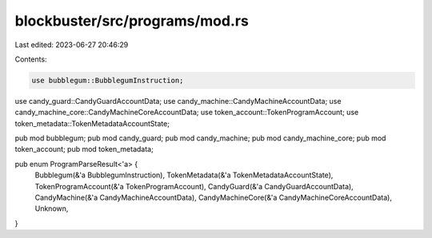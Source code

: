 blockbuster/src/programs/mod.rs
===============================

Last edited: 2023-06-27 20:46:29

Contents:

.. code-block:: rs

    use bubblegum::BubblegumInstruction;
use candy_guard::CandyGuardAccountData;
use candy_machine::CandyMachineAccountData;
use candy_machine_core::CandyMachineCoreAccountData;
use token_account::TokenProgramAccount;
use token_metadata::TokenMetadataAccountState;

pub mod bubblegum;
pub mod candy_guard;
pub mod candy_machine;
pub mod candy_machine_core;
pub mod token_account;
pub mod token_metadata;

pub enum ProgramParseResult<'a> {
    Bubblegum(&'a BubblegumInstruction),
    TokenMetadata(&'a TokenMetadataAccountState),
    TokenProgramAccount(&'a TokenProgramAccount),
    CandyGuard(&'a CandyGuardAccountData),
    CandyMachine(&'a CandyMachineAccountData),
    CandyMachineCore(&'a CandyMachineCoreAccountData),
    Unknown,
}



